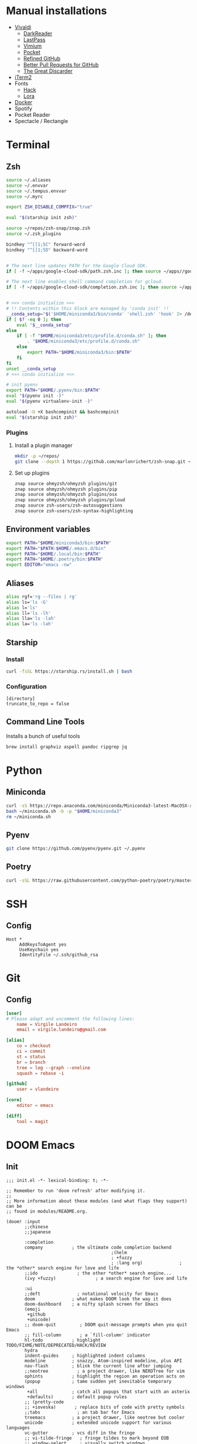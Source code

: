 * Manual installations
- [[https://vivaldi.com][Vivaldi]]
  + [[https://darkreader.org][DarkReader]]
  + [[https://lastpass.com/misc_download2.php][LastPass]]
  + [[https://vimium.github.io][Vimium]]
  + [[https://chrome.google.com/webstore/detail/save-to-pocket/niloccemoadcdkdjlinkgdfekeahmflj?hl=en][Pocket]]
  + [[https://chrome.google.com/webstore/detail/refined-github/hlepfoohegkhhmjieoechaddaejaokhf?hl=en][Refined GitHub]]
  + [[https://chrome.google.com/webstore/detail/better-pull-request-for-g/nfhdjopbhlggibjlimhdbogflgmbiahc?hl=en][Better Pull Requests for GitHub]]
  + [[https://chrome.google.com/webstore/detail/the-great-discarder/jlipbpadkjcklpeiajndiijbeieicbdh?hl=en][The Great Discarder]]
- [[https://iterm2.com/downloads.html][iTerm2]]
- Fonts
  + [[https://github.com/source-foundry/Hack#macos][Hack]]
  + [[https://fonts.google.com/specimen/Lora?preview.text_type=custom][Lora]]
- [[https://hub.docker.com/editions/community/docker-ce-desktop-mac/][Docker]]
- Spotify
- Pocket Reader
- Spectacle / Rectangle

* Terminal
** Zsh
#+begin_src sh :eval no :tangle ~/.zshrc
source ~/.aliases
source ~/.envvar
source ~/.tempus.envvar
source ~/.myrc

export ZSH_DISABLE_COMPFIX="true"

eval "$(starship init zsh)"

source ~/repos/zsh-snap/znap.zsh
source ~/.zsh_plugins

bindkey "^[[1;5C" forward-word
bindkey "^[[1;5D" backward-word


# The next line updates PATH for the Google Cloud SDK.
if [ -f ~/apps/google-cloud-sdk/path.zsh.inc ]; then source ~/apps//google-cloud-sdk/path.zsh.inc; fi

# The next line enables shell command completion for gcloud.
if [ -f ~/apps/google-cloud-sdk/completion.zsh.inc ]; then source ~/apps//google-cloud-sdk/completion.zsh.inc; fi


# >>> conda initialize >>>
# !! Contents within this block are managed by 'conda init' !!
__conda_setup="$('$HOME/miniconda3/bin/conda' 'shell.zsh' 'hook' 2> /dev/null)"
if [ $? -eq 0 ]; then
    eval "$__conda_setup"
else
    if [ -f "$HOME/miniconda3/etc/profile.d/conda.sh" ]; then
        . "$HOME/miniconda3/etc/profile.d/conda.sh"
    else
        export PATH="$HOME/miniconda3/bin:$PATH"
    fi
fi
unset __conda_setup
# <<< conda initialize <<<

# init pyenv
export PATH="$HOME/.pyenv/bin:$PATH"
eval "$(pyenv init -)"
eval "$(pyenv virtualenv-init -)"

autoload -U +X bashcompinit && bashcompinit
eval "$(starship init zsh)"
#+end_src

*** Plugins
**** Install a plugin manager
#+begin_src sh
mkdir -p ~/repos/
git clone --depth 1 https://github.com/marlonrichert/zsh-snap.git ~/repos/zsh-snap
#+end_src

#+RESULTS:

**** Set up plugins
#+begin_src sh :eval no :tangle ~/.zsh_plugins
znap source ohmyzsh/ohmyzsh plugins/git
znap source ohmyzsh/ohmyzsh plugins/pip
znap source ohmyzsh/ohmyzsh plugins/osx
znap source ohmyzsh/ohmyzsh plugins/gcloud
znap source zsh-users/zsh-autosuggestions
znap source zsh-users/zsh-syntax-highlighting
#+end_src

** Environment variables
#+begin_src sh :eval no :tangle ~/.envvar
export PATH="$HOME/miniconda3/bin:$PATH"
export PATH="$PATH:$HOME/.emacs.d/bin"
export PATH="$HOME/.local/bin:$PATH"
export PATH="$HOME/.poetry/bin:$PATH"
export EDITOR="emacs -nw"
#+end_src
** Aliases
#+begin_src sh :eval no :tangle ~/.aliases
alias rgf='rg --files | rg'
alias ls='ls -G'
alias l='ls'
alias ll='ls -lh'
alias lla='ls -lah'
alias la='ls -lah'
#+end_src
** Starship
*** Install
#+begin_src sh
curl -fsSL https://starship.rs/install.sh | bash
#+end_src

#+RESULTS:

*** Configuration
#+begin_src conf-toml :eval no :tangle ~/.config/starship.toml
[directory]
truncate_to_repo = false
#+end_src
** Command Line Tools
Installs a bunch of useful tools
#+begin_src sh 
brew install graphviz aspell pandoc ripgrep jq
#+end_src

* Python
** Miniconda
#+begin_src sh
curl -sS https://repo.anaconda.com/miniconda/Miniconda3-latest-MacOSX-x86_64.sh > ~/miniconda.sh
bash ~/miniconda.sh -b -p "$HOME/miniconda3"
rm ~/miniconda.sh
#+end_src

** Pyenv
#+begin_src sh
git clone https://github.com/pyenv/pyenv.git ~/.pyenv
#+end_src

** Poetry
#+begin_src sh 
curl -sSL https://raw.githubusercontent.com/python-poetry/poetry/master/get-poetry.py | python -
#+end_src

* SSH
** Config
#+begin_src conf-space :eval no :tangle ~/.ssh/config
Host *
     AddKeysToAgent yes
     UseKeychain yes
     IdentityFile ~/.ssh/github_rsa
#+end_src
* Git
** Config

#+begin_src conf :tangle ~/.gitconfig
[user]
# Please adapt and uncomment the following lines:
	name = Virgile Landeiro
	email = virgile.landeiro@gmail.com

[alias]
	co = checkout
	ci = commit
	st = status
	br = branch
	tree = log --graph --oneline
	squash = rebase -i
    
[github]
	user = vlandeiro

[core]
    editor = emacs

[diff]
    tool = magit
#+end_src
* DOOM Emacs
** Init
:PROPERTIES:
:header-args: :tangle ~/.doom.d/init.el
:END:

#+begin_src elisp
;;; init.el -*- lexical-binding: t; -*-

;; Remember to run 'doom refresh' after modifying it.
;;
;; More information about these modules (and what flags they support) can be
;; found in modules/README.org.

(doom! :input
       ;;chinese
       ;;japanese

       :completion
       company           ; the ultimate code completion backend
                                        ;(helm
                                        ; +fuzzy
                                        ; :lang org)              ; the *other* search engine for love and life
       ;;ido               ; the other *other* search engine...
       (ivy +fuzzy)               ; a search engine for love and life

       :ui
       ;;deft              ; notational velocity for Emacs
       doom              ; what makes DOOM look the way it does
       doom-dashboard    ; a nifty splash screen for Emacs
       (emoji
        +github
        +unicode)
       ;; doom-quit         ; DOOM quit-message prompts when you quit Emacs
       ;; fill-column       ; a `fill-column' indicator
       hl-todo           ; highlight TODO/FIXME/NOTE/DEPRECATED/HACK/REVIEW
       hydra
       indent-guides     ; highlighted indent columns
       modeline          ; snazzy, Atom-inspired modeline, plus API
       nav-flash         ; blink the current line after jumping
       ;;neotree           ; a project drawer, like NERDTree for vim
       ophints           ; highlight the region an operation acts on
       (popup            ; tame sudden yet inevitable temporary windows
        +all             ; catch all popups that start with an asterix
        +defaults)       ; default popup rules
       ;; (pretty-code
       ;; +ioveska)       ; replace bits of code with pretty symbols
       ;;tabs              ; an tab bar for Emacs
       treemacs          ; a project drawer, like neotree but cooler
       unicode           ; extended unicode support for various languages
       vc-gutter         ; vcs diff in the fringe
       ;; vi-tilde-fringe   ; fringe tildes to mark beyond EOB
       ;; window-select     ; visually switch windows
       workspaces        ; tab emulation, persistence & separate workspaces
       zen

       :editor
       ;;(evil +everywhere); come to the dark side, we have cookies
       ;; file-templates    ; auto-snippets for empty files
       ;;god               ; run Emacs commands without modifier keys
       fold              ; (nigh) universal code folding
       (format +onsave)  ; automated prettiness
       ;;lispy             ; vim for lisp, for people who dont like vim
       ;;multiple-cursors  ; editing in many places at once
       ;;objed             ; text object editing for the innocent
       ;;parinfer          ; turn lisp into python, sort of
       ;; rotate-text       ; cycle region at point between text candidates
       snippets          ; my elves. They type so I don't have to
       word-wrap         ; soft wrapping with language-aware indent

       :emacs
       (dired +icons)    ; making dired pretty [functional]
       electric          ; smarter, keyword-based electric-indent
       vc                ; version-control and Emacs, sitting in a tree
       undo
       ibuffer

       :term
       ;;eshell            ; a consistent, cross-platform shell (WIP)
       ;;shell             ; a terminal REPL for Emacs
       term              ; terminals in Emacs
       ;;vterm             ; another terminals in Emacs

       :checkers
       ;; grammar
       spell
       syntax

       :tools
       ;;ansible
       debugger          ; FIXME stepping through code, to help you add bugs
       ;;direnv
       docker
       editorconfig      ; let someone else argue about tabs vs spaces
       ;; ein               ; tame Jupyter notebooks with emacs
       eval              ; run code, run (also, repls)
       ;;gist              ; interacting with github gists
       (lookup           ; helps you navigate your code and documentation
        +docsets
        +dictionary
        +offline)        ; ...or in Dash docsets locally
       ;; lsp
       (magit +forge)             ; a git porcelain for Emacs
       make              ; run make tasks from Emacs
       ;;pass              ; password manager for nerds
       pdf               ; pdf enhancements
       ;;prodigy           ; FIXME managing external services & code builders
       ;;rgb               ; creating color strings
       terraform         ; infrastructure as code
       ;;tmux              ; an API for interacting with tmux
       ;;upload            ; map local to remote projects via ssh/ftp
       ;;wakatime

       :lang
       ;;agda              ; types of types of types of types...
       ;;assembly          ; assembly for fun or debugging
       ;;(cc)                ; C/C++/Obj-C madness
       ;;clojure           ; java with a lisp
       ;;common-lisp       ; if you've seen one lisp, you've seen them all
       ;;coq               ; proofs-as-programs
       ;;crystal           ; ruby at the speed of c
       ;;csharp            ; unity, .NET, and mono shenanigans
       data              ; config/data formats
       ;;erlang            ; an elegant language for a more civilized age
       ;;elixir            ; erlang done right
       ;;elm               ; care for a cup of TEA?
       emacs-lisp        ; drown in parentheses
       ;;       ess               ; emacs speaks statistics
       ;;fsharp           ; ML stands for Microsoft's Language
       ;;go                ; the hipster dialect
       ;;(haskell +intero) ; a language that's lazier than I am
       ;;hy                ; readability of scheme w/ speed of python
       ;;idris             ;
       ;;(java +meghanada) ; the poster child for carpal tunnel syndrome
       ;;javascript        ; all(hope(abandon(ye(who(enter(here))))))
       ;;julia             ; a better, faster MATLAB
       ;;kotlin            ; a better, slicker Java(Script)
       ;;latex             ; writing papers in Emacs has never been so fun
       ;;lean
       ;;ledger            ; an accounting system in Emacs
       ;;lua               ; one-based indices? one-based indices
       markdown          ; writing docs for people to ignore
       ;;nim               ; python + lisp at the speed of c
       ;;nix               ; I hereby declare "nix geht mehr!"
       ;;ocaml             ; an objective camel
       (org              ; organize your plain life in plain text
        ;;+dragndrop       ; drag & drop files/images into org buffers
        +pandoc          ; export-with-pandoc support
        +jupyter
        +roam
        +pretty
        ;;+present
        )        ; using org-mode for presentations
       ;;perl              ; write code no one else can comprehend
       ;;php               ; perl's insecure younger brother
       ;;plantuml          ; diagrams for confusing people more
       ;;purescript        ; javascript, but functional
       (python
        +pyenv
        +poetry)            ; beautiful is better than ugly
       ;;qt                ; the 'cutest' gui framework ever
       racket            ; a DSL for DSLs
       ;; rest              ; Emacs as a REST client
       ;;ruby              ; 1.step {|i| p "Ruby is #{i.even? ? 'love' : 'life'}"}
       ;;rust              ; Fe2O3.unwrap().unwrap().unwrap().unwrap()
       ;;scala             ; java, but good
       ;;scheme            ; a fully conniving family of lisps
       sh                ; she sells {ba,z,fi}sh shells on the C xor
       ;;solidity          ; do you need a blockchain? No.
       ;;swift             ; who asked for emoji variables?
       ;;terra             ; Earth and Moon in alignment for performance.
       ;;web               ; the tubes
       yaml

       :email
       ;;(mu4e +gmail)       ; WIP
       ;;notmuch             ; WIP
       ;;(wanderlust +gmail) ; WIP

       ;; Applications are complex and opinionated modules that transform Emacs
       ;; toward a specific purpose. They may have additional dependencies and
       ;; should be loaded late.
       :app
       ;;calendar
       ;;irc               ; how neckbeards socialize
       (rss +org)        ; emacs as an RSS reader
       ;;twitter           ; twitter client https://twitter.com/vnought

       :os
       macos             ; MacOS-specific commands

       :config
       (default +bindings)
       )
#+end_src

** Config
:PROPERTIES:
:header-args: :tangle ~/.doom.d/config.el
:END:
#+begin_src elisp
;;; .doom.d/config.el -*- lexical-binding: t; -*-
#+end_src
*** Coding
**** Code folding
#+begin_src elisp
(define-key prog-mode-map (kbd "C-<tab>") '+fold/toggle)
(define-key prog-mode-map (kbd "C-<") '+fold/close-all)
(define-key prog-mode-map (kbd "C->") '+fold/open-all)
#+end_src

**** Python / Jupyter
#+begin_src elisp
(after! python
  (setq-default flycheck-disabled-checkers '(python-pylint))
  (add-hook! 'python-mode-hook
             :append (anaconda-mode)
             :append (python-docstring-mode)
             )
  )

(defun +virgile/close-on-already-formatted (FORMATTER STATUS)
  "Closes the format-all window if the document was formatted without any error"
  (let (format-all-window (get-buffer-window "*format-all-errors*"))
    (if (and (member STATUS '(:already-formatted :reformatted))
             format-all-window)
        (delete-window format-all-window))
    )
  )

(after! format-all
  (add-hook! 'format-all-after-format-functions :append +virgile/close-on-already-formatted)
  )

(defun +virgile/setup-org-jupyter nil
  "Avoid emacs-jupyter / ob-async incompatibility"
  (interactive)
  (setq ob-async-no-async-languages-alist '("jupyter-python"))
  )
#+end_src

#+RESULTS:
: +virgile/setup-org-jupyter

**** Magit
#+begin_src elisp
(after! magit
  (setq magit-commit-show-diff nil)
  )
#+end_src


*** Moving / Loading
**** Ivy
#+begin_src elisp
(after! ivy
  (define-key ivy-minibuffer-map (kbd "<left>") 'counsel-up-directory)
  (define-key ivy-minibuffer-map (kbd "<right>") 'ivy-alt-done)
  (define-key ivy-minibuffer-map (kbd "C-<return>") 'ivy-immediate-done)
  )
#+end_src

**** Framemove
Move easily across frames with s-<arrow-key>.

#+name: framemove
#+begin_src elisp
(push (expand-file-name "~/repos/dotfiles/elisp") load-path)
(require 'framemove)
(windmove-default-keybindings 'super)
(setq framemove-hook-into-windmove t)
#+end_src



**** Avy
Make avy work across all windows and add quick bindings for avy goto.
#+name: avy
#+begin_src elisp
(setq avy-all-windows 'all-frames)
(map! :leader
      (:prefix ("m" . "move")
       :desc "by word/subword" "w" #'avy-goto-word-or-subword-1
       :desc "by char" "c" #'avy-goto-char
       :desc "by many characters" "t" #'avy-goto-char-timer
       )
      )
#+end_src


*** Writing / Reading / Drawing

**** Org
***** General
This does a few things:
- change the agenda files to point to one todo file
- create a default file for notes
- update todo keywords
- enable auto fill
- display inline images
- indent org files automatically
#+begin_src elisp
(after! org
  (setq
   org-confirm-babel-evaluate nil
   org-agenda-files '("~/org/todo.org")
   org-default-notes-file (expand-file-name "~/org/notes.org")
   org-todo-keywords '((sequence "TODO" "DOING" "|" "DONE" "ARCHIVED")
                       (sequence "QUESTION" "WORKING-ON-IT" "|" "ANSWERED"))
   )
  (add-hook! 'org-mode-hook :append #'turn-on-auto-fill #'org-indent-mode)
  (add-hook 'org-babel-after-execute-hook 'org-display-inline-images)
  )
#+end_src

#+RESULTS:
| org-display-inline-images | org-redisplay-inline-images |

***** Roam
#+begin_src elisp
(after! org
  (setq
   org-roam-graph-viewer "open"
   org-roam-dailies-directory "daily/"
   org-roam-dailies-capture-templates '(("d" "default" plain
                                         #'org-roam-capture--get-point
                                         "* %?"
                                         :file-name "daily/%<%Y-%m-%d>"
                                         :head "#+TITLE: %<%Y-%m-%d>\n\n* Check-in [/]\n"))
   org-roam-graph-exclude-matcher '("private" "daily" "jira-tickets")
   )
  )
#+end_src

#+RESULTS:
| private | daily | jira-tickets |

#+begin_src elisp
(setq org-roam-capture-templates nil)
(add-to-list 'org-roam-capture-templates
             '("j" "JIRA ticket" plain
               #'org-roam-capture--get-point
               "%?"
               :file-name "jira-tickets/%<%Y%m%d%H%M%S>-${title}"
               :head "#+TITLE: ${title}\n#+ROAM_KEY: https://tempuslabs.atlassian.net/browse/${title}\n\n")
             )
#+end_src

#+RESULTS:
| j | JIRA ticket | plain | #'org-roam-capture--get-point | %? | :file-name | jira-tickets/%<%Y%m%d%H%M%S>-${title} | :head | #+TITLE: ${title} |

***** Bindings
#+begin_src elisp
(after! org
  (map! :map org-mode-map
        "C-<return>" #'org-insert-heading
        "C-M-<right>" #'org-demote-subtree
        "C-M-<left>" #'org-promote-subtree
        )

  (map! :map org-mode-map :leader
        (:prefix-map ("i" . "insert")
         :desc "drawer" "d" #'org-insert-drawer
         :desc "heading" "h" #'org-insert-heading
         :desc "item" "i" #'org-insert-item
         :desc "link" "l" #'org-insert-link
         :desc "subheading" "s" #'org-insert-subheading
         :desc "template" "t" #'org-insert-structure-template
         ))
  )
#+end_src

***** Additional export mode
#+begin_src elisp
(after! org
  (require 'ox-gfm nil t)
  (require 'ox-twbs nil t)
  (require 'ox-rst nil t)
  )
#+end_src

**** Elfeed
#+begin_src elisp
(after! elfeed
  (setq-default elfeed-search-filter "@2-days-ago -work")
  (map! :map elfeed-show-mode-map
        "a" #'pocket-reader-add-link)
  (map! :map elfeed-search-mode-map
        "a" #'pocket-reader-add-link)
  )
#+end_src

**** Zen mode
Turn off text zooming
#+begin_src elisp
(setq +zen-text-scale 0)
#+end_src

#+RESULTS:
: 0

Increase width
#+begin_src elisp
(setq writeroom-width 120)
#+end_src

**** Mermaid
#+begin_src elisp
(setq ob-mermaid-cli-path (executable-find "mmdc"))
#+end_src

**** Treemacs
#+begin_src elisp
(after! treemacs
  (map! :map treemacs-mode-map
        "SPC" #'treemacs-peek)
  )

(map! :leader
      :desc "treemacs" "t t" #'treemacs)
#+end_src

#+RESULTS:
: treemacs

*** Global changes
**** Key bindings
#+begin_src elisp
(map! [home] #'move-beginning-of-line
      [end] #'move-end-of-line
      "C-x g" #'magit-status
      "s-k" #'doom/kill-this-buffer-in-all-windows
      "C-/" #'company-filter-candidates
      )
#+end_src

#+RESULTS:

Remove default smartparens bindings.
#+begin_src elisp
(after! smartparens
  (map! :map smartparens-mode-map
        "C-<left>" nil
        "C-<right>" nil
        "M-<left>" nil
        "M-<right>" nil)
  )
#+end_src
**** Hydras
***** Resize window
#+begin_src elisp
(defhydra hydra-window-resizing (:hint nil)
  "
Resizing frames
---------------
  [→] + horizontal
  [←] - horizontal
  [↑] + vertical
  [↓] - vertical
"
  ("<up>" enlarge-window)
  ("<down>" shrink-window)
  ("<right>" enlarge-window-horizontally)
  ("<left>" shrink-window-horizontally)
  )
#+end_src

***** Bindings
#+begin_src elisp
(map! :leader
      (:prefix-map ("h" . "hydras")
       :desc "buffer resizing" "r" #'hydra-window-resizing/body
       :desc "jupyter" "j" #'jupyter-org-hydra/body
       :desc "smerge" "m" #'+vc/smerge-hydra/body
       :desc "zoom" "z" #'+hydra/text-zoom/body
       ))

(map! :map smerge-mode-map
      "s-m" #'+vc/smerge-hydra/body)

(map! :map org-mode-map
      "s-h" #'jupyter-org-hydra/body)
#+end_src
**** Modes
Turn on wrap mode
#+begin_src elisp
(+global-word-wrap-mode 1)
#+end_src

Allow camel case navigation *everywhere*
#+begin_src elisp
(global-subword-mode)
#+end_src

**** Others
Display time in current frame
#+begin_src elisp
(display-time)
#+end_src

Display directory name in buffer name when file names are the same
#+begin_src elisp
(setq uniquify-buffer-name-style 'post-forward-angle-brackets)
#+end_src

Turn off confirmation message at exit time
#+begin_src elisp
(setq confirm-kill-emacs nil)
#+end_src

Increase garbage collector limit
#+begin_src elisp
(after! gcmh
  (setq gcmh-high-cons-threshold 33554432))
#+end_src

Doom popups
#+begin_src elisp
(map! :leader
      :desc "Show popup" "t p" #'+popup/toggle
      )
#+end_src

*** Theme
**** Change theme
#+begin_src elisp
(load-theme 'doom-palenight t)
(setq doom-themes-enable-bold nil)
(set-face-bold-p 'bold nil)
#+end_src

#+RESULTS:

**** Customize fonts
#+begin_src elisp
(setq mixed-pitch-set-height t)
(setq doom-font (font-spec :family "Hack" :size 13)
      doom-variable-pitch-font (font-spec :family "Lora" :size 16)
      )
(doom/reload-font)
#+end_src

#+RESULTS:
| #<frame doom_config.org – Doom Emacs 0x7f95eb056520> |

** Packages
:PROPERTIES:
:header-args: :tangle ~/.doom.d/packages.el
:END:

#+begin_src elisp
(package! ox-gfm)
(package! ox-twbs)
(package! ox-rst)
(package! pocket-reader)
(package! zoom)
(package! ob-mermaid)
(package! mermaid-mode)
(package! python-docstring)
#+end_src

** Snippets

*** Org mode
#+BEGIN_SRC snippet :tangle ~/.doom.d/snippets/org-mode/jupyter-python
# -*- mode: snippet -*-
# contributor: Virgile Landeiro
# name: #+begin_src jupyter-python
# uuid: jupyter-python
# key: <jp
# --
,#+begin_src jupyter-python
`%`$0
,#+end_src
#+END_src

#+BEGIN_SRC snippet :tangle ~/.doom.d/snippets/org-mode/meeting
# -*- mode: snippet -*-
# contributor: Virgile Landeiro
# name: New meeting
# uuid: new-meeting
# key: <meet
# --
,* $1
:PROPERTIES:
:ATTENDEES: $2
:END:

$0
#+END_src
